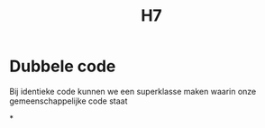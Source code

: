 #+title: H7

* Dubbele code
 Bij identieke code kunnen we een superklasse maken waarin onze gemeenschappelijke code staat

*
